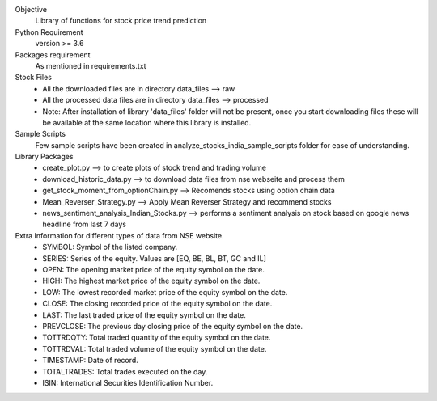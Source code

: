 Objective
    Library of functions for stock price trend prediction

Python Requirement
    version >= 3.6

Packages requirement
    As mentioned in requirements.txt

Stock Files
    * All the downloaded files are in directory data_files --> raw
    * All the processed data files are in directory data_files --> processed
    * Note: After installation of library 'data_files' folder will not be present, once you start downloading files these will be available at the same location where this library is installed.

Sample Scripts
    Few sample scripts have been created in analyze_stocks_india_sample_scripts folder for ease of understanding.

Library Packages
    * create_plot.py --> to create plots of stock trend and trading volume
    * download_historic_data.py --> to download data files from nse webseite and process them
    * get_stock_moment_from_optionChain.py --> Recomends stocks using option chain data
    * Mean_Reverser_Strategy.py --> Apply Mean Reverser Strategy and recommend stocks
    * news_sentiment_analysis_Indian_Stocks.py --> performs a sentiment analysis on stock based on google news headline from last 7 days

Extra Information for different types of data from NSE website.
	* SYMBOL: Symbol of the listed company.
	* SERIES: Series of the equity. Values are [EQ, BE, BL, BT, GC and IL]
	* OPEN: The opening market price of the equity symbol on the date.
	* HIGH: The highest market price of the equity symbol on the date.
	* LOW: The lowest recorded market price of the equity symbol on the date.
	* CLOSE: The closing recorded price of the equity symbol on the date.
	* LAST: The last traded price of the equity symbol on the date.
	* PREVCLOSE: The previous day closing price of the equity symbol on the date.
	* TOTTRDQTY: Total traded quantity of the equity symbol on the date.
	* TOTTRDVAL: Total traded volume of the equity symbol on the date.
	* TIMESTAMP: Date of record.
	* TOTALTRADES: Total trades executed on the day.
	* ISIN: International Securities Identification Number.

